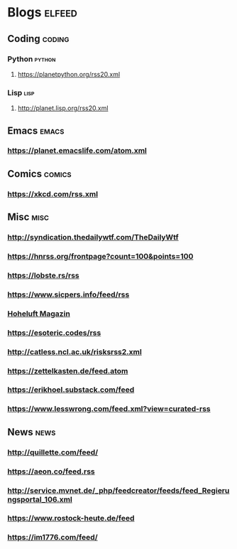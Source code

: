 * Blogs                                                              :elfeed:
** Coding                                                            :coding:
*** Python                                                           :python:
**** https://planetpython.org/rss20.xml
*** Lisp                                                               :lisp:
**** http://planet.lisp.org/rss20.xml
** Emacs                                                              :emacs:
*** https://planet.emacslife.com/atom.xml
** Comics                                                            :comics:
*** https://xkcd.com/rss.xml
** Misc                                                                :misc:
*** http://syndication.thedailywtf.com/TheDailyWtf
*** https://hnrss.org/frontpage?count=100&points=100
*** https://lobste.rs/rss
*** https://www.sicpers.info/feed/rss
*** [[https://www.hoheluft-magazin.de/feed/][Hoheluft Magazin]]
*** https://esoteric.codes/rss
*** http://catless.ncl.ac.uk/risksrss2.xml
*** https://zettelkasten.de/feed.atom
*** https://erikhoel.substack.com/feed
*** https://www.lesswrong.com/feed.xml?view=curated-rss
** News                                                                :news:
*** http://quillette.com/feed/
*** https://aeon.co/feed.rss
*** http://service.mvnet.de/_php/feedcreator/feeds/feed_Regierungsportal_106.xml
*** https://www.rostock-heute.de/feed
*** https://im1776.com/feed/
